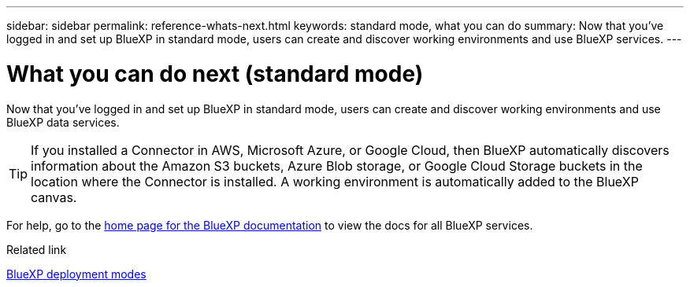 ---
sidebar: sidebar
permalink: reference-whats-next.html
keywords: standard mode, what you can do
summary: Now that you've logged in and set up BlueXP in standard mode, users can create and discover working environments and use BlueXP services.
---

= What you can do next (standard mode)
:hardbreaks:
:nofooter:
:icons: font
:linkattrs:
:imagesdir: ./media/

[.lead]
Now that you've logged in and set up BlueXP in standard mode, users can create and discover working environments and use BlueXP data services.

TIP: If you installed a Connector in AWS, Microsoft Azure, or Google Cloud, then BlueXP automatically discovers information about the Amazon S3 buckets, Azure Blob storage, or Google Cloud Storage buckets in the location where the Connector is installed. A working environment is automatically added to the BlueXP canvas.

For help, go to the https://docs.netapp.com/us-en/bluexp-family/[home page for the BlueXP documentation^] to view the docs for all BlueXP services.

.Related link

link:concept-modes.html[BlueXP deployment modes]
